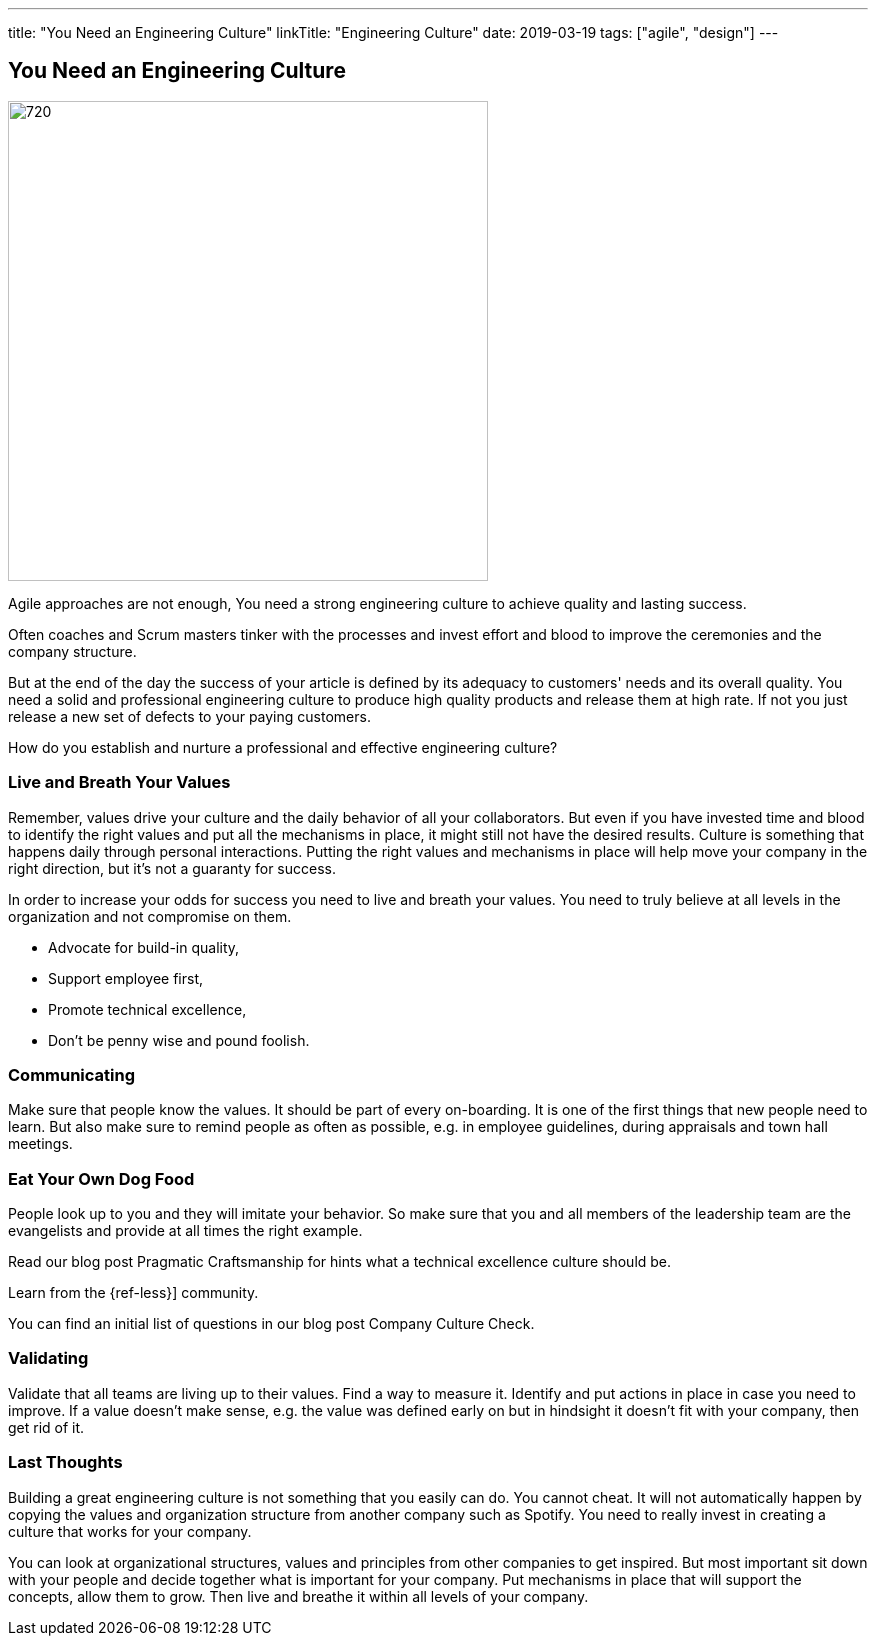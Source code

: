 ---
title: "You Need an Engineering Culture"
linkTitle: "Engineering Culture"
date: 2019-03-19
tags: ["agile", "design"]
---

== You Need an Engineering Culture
:author: Marcel Baumann
:email: <marcel.baumann@tangly.net>
:homepage: https://www.tangly.net/
:company: https://www.tangly.net/[tangly llc]
:copyright: CC-BY-SA 4.0

image::2019-03-01-head.jpg[720, 480, role=left]
Agile approaches are not enough, You need a strong engineering culture to achieve quality and lasting success.

Often coaches and Scrum masters tinker with the processes and invest effort and blood to improve the ceremonies and the company structure.

But at the end of the day the success of your article is defined by its adequacy to customers' needs and its overall quality.
You need a solid and professional engineering culture to produce high quality products and release them at high rate.
If not you just release a new set of defects to your paying customers.

How do you establish and nurture a professional and effective engineering culture?

=== Live and Breath Your Values

Remember, values drive your culture and the daily behavior of all your collaborators.
But even if you have invested time and blood to identify the right values and put all the mechanisms in place, it might still not have the desired results.
Culture is something that happens daily through personal interactions.
Putting the right values and mechanisms in place will help move your company in the right direction, but it's not a guaranty for success.

In order to increase your odds for success you need to live and breath your values.
You need to truly believe at all levels in the organization and not compromise on them.

* Advocate for build-in quality,
* Support employee first,
* Promote technical excellence,
* Don't be penny wise and pound foolish.

=== Communicating

Make sure that people know the values.
It should be part of every on-boarding.
It is one of the first things that new people need to learn.
But also make sure to remind people as often as possible, e.g. in employee guidelines, during appraisals and town hall meetings.

=== Eat Your Own Dog Food

People look up to you and they will imitate your behavior.
So make sure that you and all members of the leadership team are the evangelists and provide at all times the right example.

Read our blog post Pragmatic Craftsmanship for hints what a technical excellence culture should be.

Learn from the {ref-less}] community.

You can find an initial list of questions in our blog post Company Culture Check.

=== Validating

Validate that all teams are living up to their values.
Find a way to measure it.
Identify and put actions in place in case you need to improve.
If a value doesn't make sense, e.g. the value was defined early on but in hindsight it doesn't fit with your company, then get rid of it.

=== Last Thoughts

Building a great engineering culture is not something that you easily can do.
You cannot cheat.
It will not automatically happen by copying the values and organization structure from another company such as Spotify.
You need to really invest in creating a culture that works for your company.

You can look at organizational structures, values and principles from other companies to get inspired.
But most important sit down with your people and decide together what is important for your company.
Put mechanisms in place that will support the concepts, allow them to grow.
Then live and breathe it within all levels of your company.
